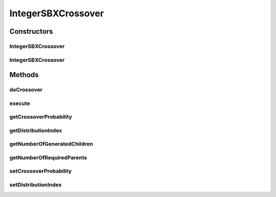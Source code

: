 .. java:import:: org.uma.jmetal.operator CrossoverOperator

.. java:import:: org.uma.jmetal.solution IntegerSolution

.. java:import:: org.uma.jmetal.util JMetalException

.. java:import:: org.uma.jmetal.util.pseudorandom JMetalRandom

.. java:import:: org.uma.jmetal.util.pseudorandom RandomGenerator

.. java:import:: java.util ArrayList

.. java:import:: java.util List

IntegerSBXCrossover
===================

.. java:package:: org.uma.jmetal.operator.impl.crossover
   :noindex:

.. java:type:: @SuppressWarnings public class IntegerSBXCrossover implements CrossoverOperator<IntegerSolution>

   This class allows to apply a SBX crossover operator using two parent solutions (Integer encoding)

   :author: Antonio J. Nebro

Constructors
------------
IntegerSBXCrossover
^^^^^^^^^^^^^^^^^^^

.. java:constructor:: public IntegerSBXCrossover(double crossoverProbability, double distributionIndex)
   :outertype: IntegerSBXCrossover

   Constructor

IntegerSBXCrossover
^^^^^^^^^^^^^^^^^^^

.. java:constructor:: public IntegerSBXCrossover(double crossoverProbability, double distributionIndex, RandomGenerator<Double> randomGenerator)
   :outertype: IntegerSBXCrossover

   Constructor

Methods
-------
doCrossover
^^^^^^^^^^^

.. java:method:: public List<IntegerSolution> doCrossover(double probability, IntegerSolution parent1, IntegerSolution parent2)
   :outertype: IntegerSBXCrossover

   doCrossover method

execute
^^^^^^^

.. java:method:: @Override public List<IntegerSolution> execute(List<IntegerSolution> solutions)
   :outertype: IntegerSBXCrossover

   Execute() method

getCrossoverProbability
^^^^^^^^^^^^^^^^^^^^^^^

.. java:method:: public double getCrossoverProbability()
   :outertype: IntegerSBXCrossover

getDistributionIndex
^^^^^^^^^^^^^^^^^^^^

.. java:method:: public double getDistributionIndex()
   :outertype: IntegerSBXCrossover

getNumberOfGeneratedChildren
^^^^^^^^^^^^^^^^^^^^^^^^^^^^

.. java:method:: public int getNumberOfGeneratedChildren()
   :outertype: IntegerSBXCrossover

getNumberOfRequiredParents
^^^^^^^^^^^^^^^^^^^^^^^^^^

.. java:method:: public int getNumberOfRequiredParents()
   :outertype: IntegerSBXCrossover

setCrossoverProbability
^^^^^^^^^^^^^^^^^^^^^^^

.. java:method:: public void setCrossoverProbability(double crossoverProbability)
   :outertype: IntegerSBXCrossover

setDistributionIndex
^^^^^^^^^^^^^^^^^^^^

.. java:method:: public void setDistributionIndex(double distributionIndex)
   :outertype: IntegerSBXCrossover

